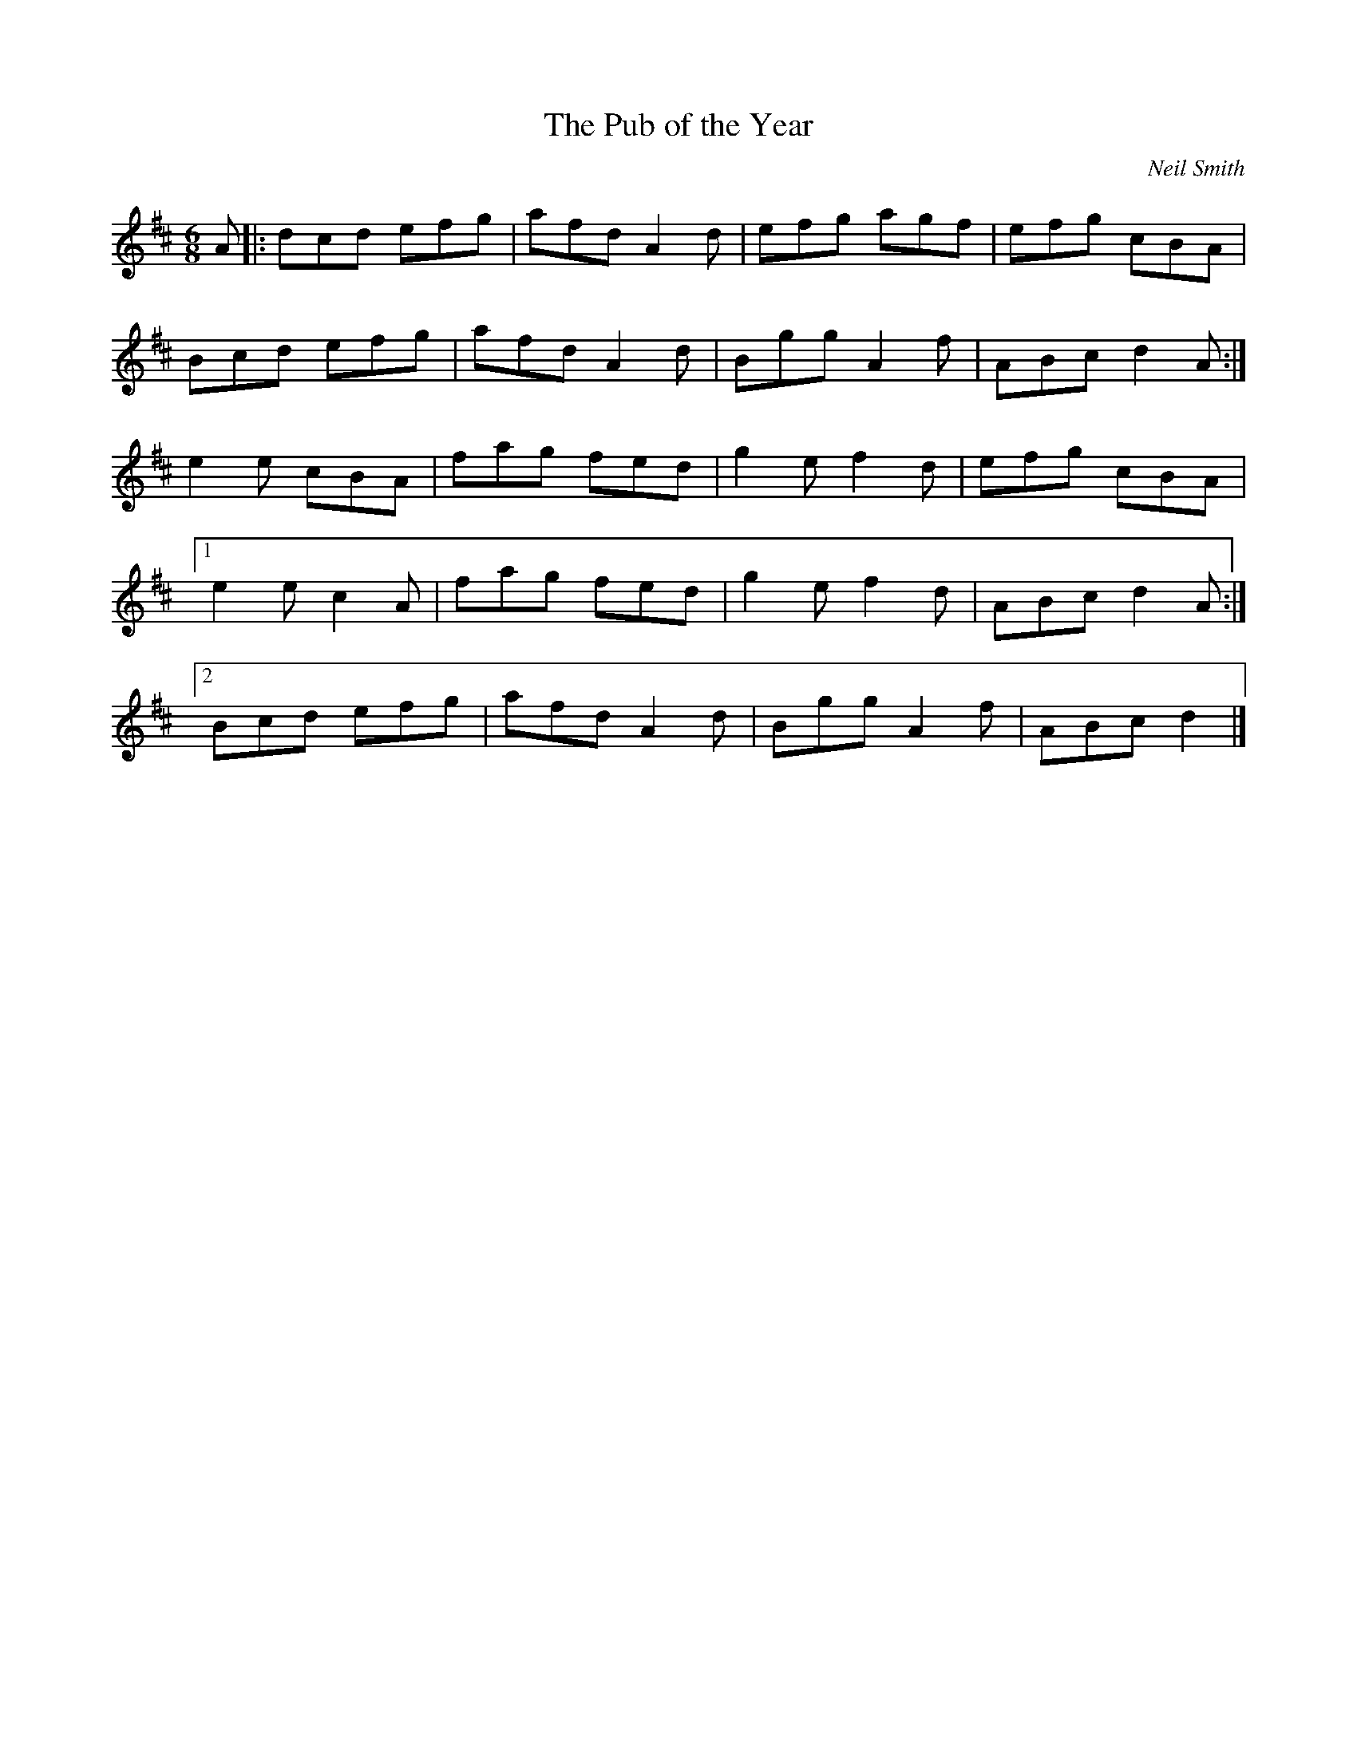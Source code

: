 X:88
T:The Pub of the Year
C:Neil Smith
R:jig
M:6/8
L:1/8
K:D
A |: dcd efg | afd A2d | efg agf | efg cBA |
Bcd efg | afd A2d | Bgg A2f | ABc d2A :|
e2e cBA | fag fed | g2e f2d | efg cBA |1
e2e c2A | fag fed | g2e f2d | ABc d2A :|2
Bcd efg | afd A2d | Bgg A2f | ABc d2 |]
